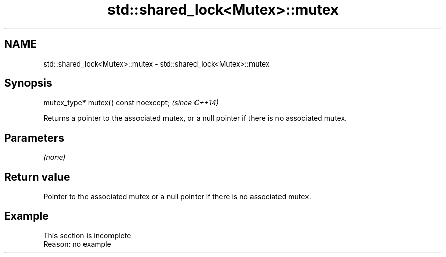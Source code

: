 .TH std::shared_lock<Mutex>::mutex 3 "2020.03.24" "http://cppreference.com" "C++ Standard Libary"
.SH NAME
std::shared_lock<Mutex>::mutex \- std::shared_lock<Mutex>::mutex

.SH Synopsis
   mutex_type* mutex() const noexcept;  \fI(since C++14)\fP

   Returns a pointer to the associated mutex, or a null pointer if there is no associated mutex.

.SH Parameters

   \fI(none)\fP

.SH Return value

   Pointer to the associated mutex or a null pointer if there is no associated mutex.

.SH Example

    This section is incomplete
    Reason: no example
